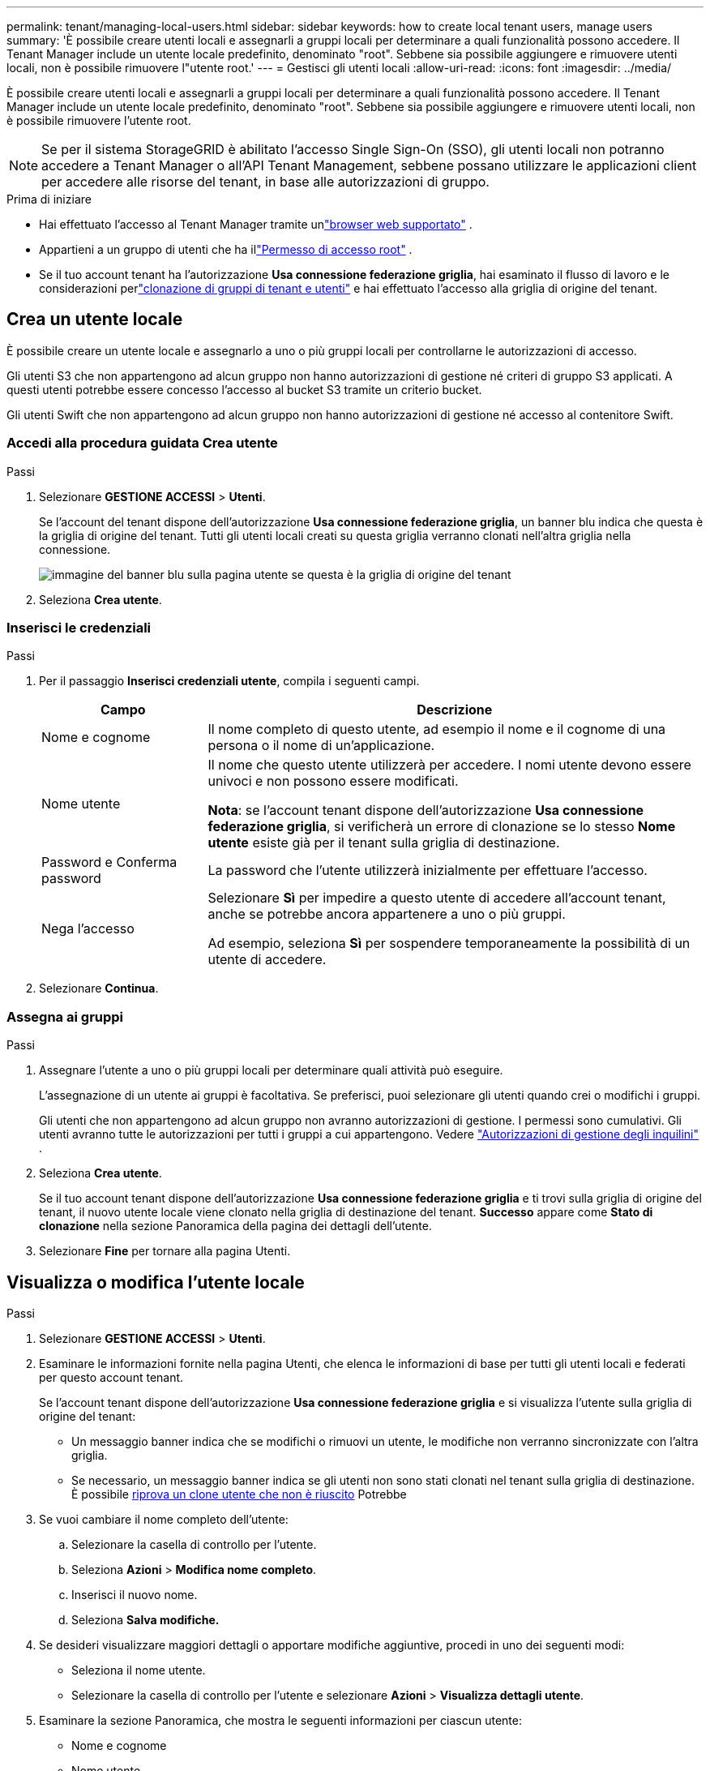 ---
permalink: tenant/managing-local-users.html 
sidebar: sidebar 
keywords: how to create local tenant users, manage users 
summary: 'È possibile creare utenti locali e assegnarli a gruppi locali per determinare a quali funzionalità possono accedere. Il Tenant Manager include un utente locale predefinito, denominato "root".  Sebbene sia possibile aggiungere e rimuovere utenti locali, non è possibile rimuovere l"utente root.' 
---
= Gestisci gli utenti locali
:allow-uri-read: 
:icons: font
:imagesdir: ../media/


[role="lead"]
È possibile creare utenti locali e assegnarli a gruppi locali per determinare a quali funzionalità possono accedere. Il Tenant Manager include un utente locale predefinito, denominato "root". Sebbene sia possibile aggiungere e rimuovere utenti locali, non è possibile rimuovere l'utente root.


NOTE: Se per il sistema StorageGRID è abilitato l'accesso Single Sign-On (SSO), gli utenti locali non potranno accedere a Tenant Manager o all'API Tenant Management, sebbene possano utilizzare le applicazioni client per accedere alle risorse del tenant, in base alle autorizzazioni di gruppo.

.Prima di iniziare
* Hai effettuato l'accesso al Tenant Manager tramite unlink:../admin/web-browser-requirements.html["browser web supportato"] .
* Appartieni a un gruppo di utenti che ha illink:tenant-management-permissions.html["Permesso di accesso root"] .
* Se il tuo account tenant ha l'autorizzazione *Usa connessione federazione griglia*, hai esaminato il flusso di lavoro e le considerazioni perlink:grid-federation-account-clone.html["clonazione di gruppi di tenant e utenti"] e hai effettuato l'accesso alla griglia di origine del tenant.




== [[create-user]]Crea un utente locale

È possibile creare un utente locale e assegnarlo a uno o più gruppi locali per controllarne le autorizzazioni di accesso.

Gli utenti S3 che non appartengono ad alcun gruppo non hanno autorizzazioni di gestione né criteri di gruppo S3 applicati.  A questi utenti potrebbe essere concesso l'accesso al bucket S3 tramite un criterio bucket.

Gli utenti Swift che non appartengono ad alcun gruppo non hanno autorizzazioni di gestione né accesso al contenitore Swift.



=== Accedi alla procedura guidata Crea utente

.Passi
. Selezionare *GESTIONE ACCESSI* > *Utenti*.
+
Se l'account del tenant dispone dell'autorizzazione *Usa connessione federazione griglia*, un banner blu indica che questa è la griglia di origine del tenant.  Tutti gli utenti locali creati su questa griglia verranno clonati nell'altra griglia nella connessione.

+
image::../media/grid-federation-tenant-user-banner.png[immagine del banner blu sulla pagina utente se questa è la griglia di origine del tenant]

. Seleziona *Crea utente*.




=== Inserisci le credenziali

.Passi
. Per il passaggio *Inserisci credenziali utente*, compila i seguenti campi.
+
[cols="1a,3a"]
|===
| Campo | Descrizione 


 a| 
Nome e cognome
 a| 
Il nome completo di questo utente, ad esempio il nome e il cognome di una persona o il nome di un'applicazione.



 a| 
Nome utente
 a| 
Il nome che questo utente utilizzerà per accedere. I nomi utente devono essere univoci e non possono essere modificati.

*Nota*: se l'account tenant dispone dell'autorizzazione *Usa connessione federazione griglia*, si verificherà un errore di clonazione se lo stesso *Nome utente* esiste già per il tenant sulla griglia di destinazione.



 a| 
Password e Conferma password
 a| 
La password che l'utente utilizzerà inizialmente per effettuare l'accesso.



 a| 
Nega l'accesso
 a| 
Selezionare *Sì* per impedire a questo utente di accedere all'account tenant, anche se potrebbe ancora appartenere a uno o più gruppi.

Ad esempio, seleziona *Sì* per sospendere temporaneamente la possibilità di un utente di accedere.

|===
. Selezionare *Continua*.




=== Assegna ai gruppi

.Passi
. Assegnare l'utente a uno o più gruppi locali per determinare quali attività può eseguire.
+
L'assegnazione di un utente ai gruppi è facoltativa.  Se preferisci, puoi selezionare gli utenti quando crei o modifichi i gruppi.

+
Gli utenti che non appartengono ad alcun gruppo non avranno autorizzazioni di gestione.  I permessi sono cumulativi.  Gli utenti avranno tutte le autorizzazioni per tutti i gruppi a cui appartengono. Vedere link:tenant-management-permissions.html["Autorizzazioni di gestione degli inquilini"] .

. Seleziona *Crea utente*.
+
Se il tuo account tenant dispone dell'autorizzazione *Usa connessione federazione griglia* e ti trovi sulla griglia di origine del tenant, il nuovo utente locale viene clonato nella griglia di destinazione del tenant.  *Successo* appare come *Stato di clonazione* nella sezione Panoramica della pagina dei dettagli dell'utente.

. Selezionare *Fine* per tornare alla pagina Utenti.




== Visualizza o modifica l'utente locale

.Passi
. Selezionare *GESTIONE ACCESSI* > *Utenti*.
. Esaminare le informazioni fornite nella pagina Utenti, che elenca le informazioni di base per tutti gli utenti locali e federati per questo account tenant.
+
Se l'account tenant dispone dell'autorizzazione *Usa connessione federazione griglia* e si visualizza l'utente sulla griglia di origine del tenant:

+
** Un messaggio banner indica che se modifichi o rimuovi un utente, le modifiche non verranno sincronizzate con l'altra griglia.
** Se necessario, un messaggio banner indica se gli utenti non sono stati clonati nel tenant sulla griglia di destinazione. È possibile <<clone-users,riprova un clone utente che non è riuscito>> Potrebbe


. Se vuoi cambiare il nome completo dell'utente:
+
.. Selezionare la casella di controllo per l'utente.
.. Seleziona *Azioni* > *Modifica nome completo*.
.. Inserisci il nuovo nome.
.. Seleziona *Salva modifiche.*


. Se desideri visualizzare maggiori dettagli o apportare modifiche aggiuntive, procedi in uno dei seguenti modi:
+
** Seleziona il nome utente.
** Selezionare la casella di controllo per l'utente e selezionare *Azioni* > *Visualizza dettagli utente*.


. Esaminare la sezione Panoramica, che mostra le seguenti informazioni per ciascun utente:
+
** Nome e cognome
** Nome utente
** Tipo di utente
** Accesso negato
** Modalità di accesso
** Appartenenza al gruppo
** Campi aggiuntivi se l'account tenant dispone dell'autorizzazione *Usa connessione federazione griglia* e si visualizza l'utente sulla griglia di origine del tenant:
+
*** Stato della clonazione, *Riuscito* o *Fallito*
*** Un banner blu che indica che se modifichi questo utente, le tue modifiche non verranno sincronizzate con l'altra griglia.




. Modificare le impostazioni utente secondo necessità. Vedere<<create-user,Crea utente locale>> per i dettagli su cosa inserire.
+
.. Nella sezione Panoramica, modifica il nome completo selezionando il nome o l'icona di modificaimage:../media/icon_edit_tm.png["Icona di modifica"] .
+
Non è possibile modificare il nome utente.

.. Nella scheda *Password*, modifica la password dell'utente e seleziona *Salva modifiche*.
.. Nella scheda *Accesso*, seleziona *No* per consentire all'utente di accedere oppure seleziona *Sì* per impedirgli di accedere. Quindi, seleziona *Salva modifiche*.
.. Nella scheda *Chiavi di accesso*, seleziona *Crea chiave* e segui le istruzioni perlink:creating-another-users-s3-access-keys.html["creazione delle chiavi di accesso S3 di un altro utente"] .
.. Nella scheda *Gruppi*, seleziona *Modifica gruppi* per aggiungere l'utente ai gruppi o rimuoverlo dai gruppi.  Quindi, seleziona *Salva modifiche*.


. Conferma di aver selezionato *Salva modifiche* per ogni sezione modificata.




== Utente locale duplicato

È possibile duplicare un utente locale per creare più rapidamente un nuovo utente.


NOTE: Se l'account del tenant dispone dell'autorizzazione *Usa connessione federazione griglia* e si duplica un utente dalla griglia di origine del tenant, l'utente duplicato verrà clonato nella griglia di destinazione del tenant.

.Passi
. Selezionare *GESTIONE ACCESSI* > *Utenti*.
. Seleziona la casella di controllo relativa all'utente che desideri duplicare.
. Selezionare *Azioni* > *Duplica utente*.
. Vedere<<create-user,Crea utente locale>> per i dettagli su cosa inserire.
. Seleziona *Crea utente*.




== [[clone-users]]Riprova la clonazione dell'utente

Per riprovare una clonazione non riuscita:

. Selezionare ciascun utente che indica _(Clonazione non riuscita)_ sotto il nome utente.
. Seleziona *Azioni* > *Clona utenti*.
. Visualizza lo stato dell'operazione di clonazione dalla pagina dei dettagli di ciascun utente che stai clonando.


Per ulteriori informazioni, vederelink:grid-federation-account-clone.html["Clona gruppi tenant e utenti"] .



== Elimina uno o più utenti locali

È possibile eliminare definitivamente uno o più utenti locali che non hanno più bisogno di accedere all'account tenant StorageGRID .


NOTE: Se l'account tenant dispone dell'autorizzazione *Usa connessione federazione griglia* e si elimina un utente locale, StorageGRID non eliminerà l'utente corrispondente sull'altra griglia.  Se è necessario mantenere sincronizzate queste informazioni, è necessario eliminare lo stesso utente da entrambe le griglie.


NOTE: Per eliminare gli utenti federati è necessario utilizzare l'origine dell'identità federata.

.Passi
. Selezionare *GESTIONE ACCESSI* > *Utenti*.
. Seleziona la casella di controllo per ogni utente che desideri eliminare.
. Selezionare *Azioni* > *Elimina utente* oppure *Azioni* > *Elimina utenti*.
+
Viene visualizzata una finestra di dialogo di conferma.

. Selezionare *Elimina utente* o *Elimina utenti*.

